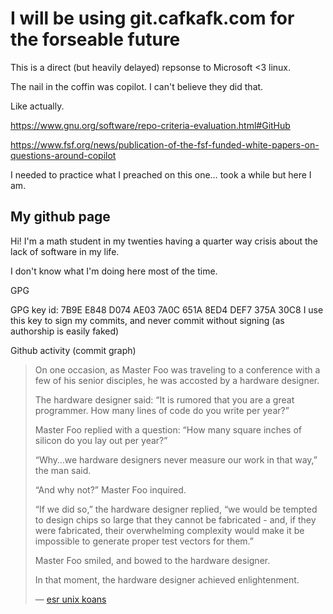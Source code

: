 * I will be using git.cafkafk.com for the forseable future
This is a direct (but heavily delayed) repsonse to Microsoft <3 linux.

The nail in the coffin was copilot. I can't believe they did that.

Like actually.

https://www.gnu.org/software/repo-criteria-evaluation.html#GitHub

https://www.fsf.org/news/publication-of-the-fsf-funded-white-papers-on-questions-around-copilot

I needed to practice what I preached on this one... took a while but here I am.


** My github page
Hi! I'm a math student in my twenties having a quarter way crisis about the lack of software in my life. 


#+html: <img src="https://github-readme-stats.vercel.app/api?username=cafkafk&count_private=true&show_icons=true&theme=radical&hide_border=true&hide_title=true"></img>
#+html: <img src="https://github-readme-stats.vercel.app/api/top-langs/?username=cafkafk&layout=compact&hide=css,shell,makefile"></img>


I don't know what I'm doing here most of the time.

**** GPG
GPG key id: 7B9E E848 D074 AE03 7A0C 651A 8ED4 DEF7 375A 30C8
I use this key to sign my commits, and never commit without signing (as authorship is easily faked)

**** Github activity (commit graph)
#+begin_quote
On one occasion, as Master Foo was traveling to a conference with a few of his senior disciples, he was accosted by a hardware designer.

The hardware designer said: “It is rumored that you are a great programmer. How many lines of code do you write per year?”

Master Foo replied with a question: “How many square inches of silicon do you lay out per year?”

“Why...we hardware designers never measure our work in that way,” the man said.

“And why not?” Master Foo inquired.

“If we did so,” the hardware designer replied, “we would be tempted to design chips so large that they cannot be fabricated - and, if they were fabricated, their overwhelming complexity would make it be impossible to generate proper test vectors for them.”

Master Foo smiled, and bowed to the hardware designer.

In that moment, the hardware designer achieved enlightenment.

--- [[http://catb.org/~esr/writings/unix-koans/hardware-designer.html][esr unix koans]]
#+end_quote
